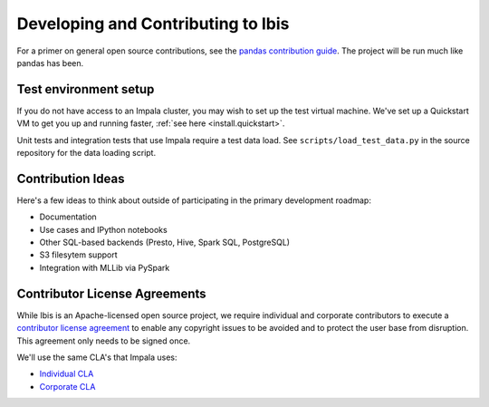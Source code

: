 .. _develop:

***********************************
Developing and Contributing to Ibis
***********************************

For a primer on general open source contributions, see the `pandas contribution
guide <http://pandas.pydata.org/pandas-docs/stable/contributing.html>`_. The
project will be run much like pandas has been.

Test environment setup
----------------------

If you do not have access to an Impala cluster, you may wish to set up the test
virtual machine. We've set up a Quickstart VM to get you up and running faster,
:ref:`see here <install.quickstart>`.

Unit tests and integration tests that use Impala require a test data load. See
``scripts/load_test_data.py`` in the source repository for the data loading
script.

Contribution Ideas
------------------

Here's a few ideas to think about outside of participating in the primary
development roadmap:

* Documentation
* Use cases and IPython notebooks
* Other SQL-based backends (Presto, Hive, Spark SQL, PostgreSQL)
* S3 filesytem support
* Integration with MLLib via PySpark

Contributor License Agreements
------------------------------

While Ibis is an Apache-licensed open source project, we require individual and
corporate contributors to execute a `contributor license agreement
<https://en.wikipedia.org/wiki/Contributor_License_Agreement>`_ to enable any
copyright issues to be avoided and to protect the user base from
disruption. This agreement only needs to be signed once.

We'll use the same CLA's that Impala uses:

* `Individual CLA <https://github.com/cloudera/Impala/wiki/Individual-Contributor-License-Agreement-(ICLA)>`_
* `Corporate CLA <https://github.com/cloudera/Impala/wiki/Corporate-Contributor-License-Agreement-(CCLA)>`_
